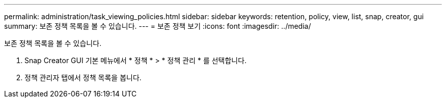 ---
permalink: administration/task_viewing_policies.html 
sidebar: sidebar 
keywords: retention, policy, view, list, snap, creator, gui 
summary: 보존 정책 목록을 볼 수 있습니다. 
---
= 보존 정책 보기
:icons: font
:imagesdir: ../media/


[role="lead"]
보존 정책 목록을 볼 수 있습니다.

. Snap Creator GUI 기본 메뉴에서 * 정책 * > * 정책 관리 * 를 선택합니다.
. 정책 관리자 탭에서 정책 목록을 봅니다.

